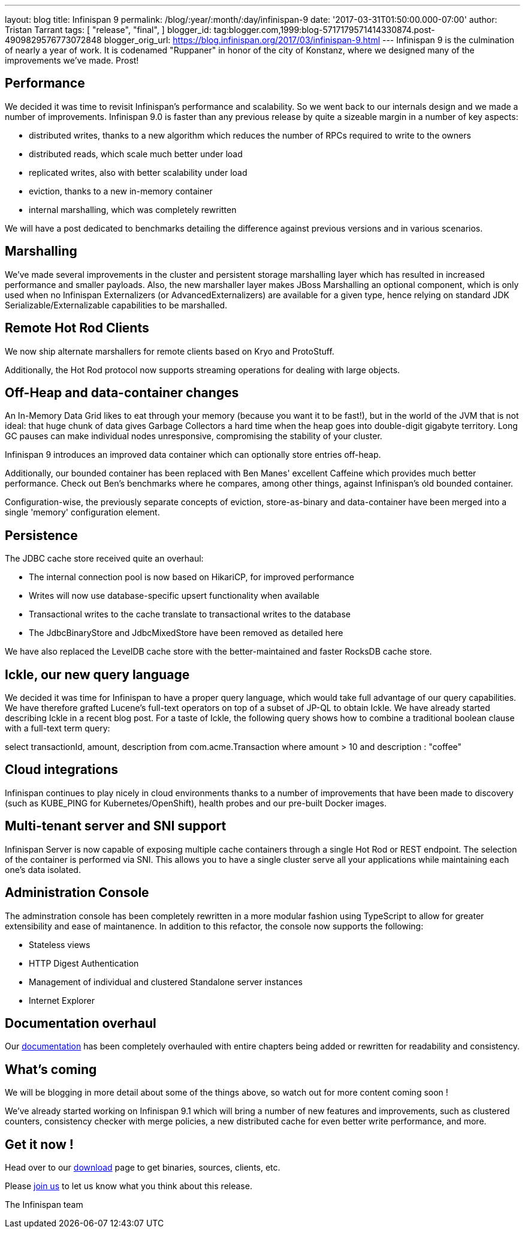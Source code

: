 ---
layout: blog
title: Infinispan 9
permalink: /blog/:year/:month/:day/infinispan-9
date: '2017-03-31T01:50:00.000-07:00'
author: Tristan Tarrant
tags: [
"release",
"final",
]
blogger_id: tag:blogger.com,1999:blog-5717179571414330874.post-4909829576773072848
blogger_orig_url: https://blog.infinispan.org/2017/03/infinispan-9.html
---
Infinispan 9 is the culmination of nearly a year of work. It is
codenamed "Ruppaner" in honor of the city of Konstanz, where we designed
many of the improvements we've made. Prost!


== Performance


We decided it was time to revisit Infinispan's performance and
scalability. So we went back to our internals design and we made a
number of improvements. Infinispan 9.0 is faster than any previous
release by quite a sizeable margin in a number of key aspects:


* distributed writes, thanks to a new algorithm which reduces the number
of RPCs required to write to the owners
* distributed reads, which scale much better under load
* replicated writes, also with better scalability under load
* eviction, thanks to a new in-memory container
* internal marshalling, which was completely rewritten


We will have a post dedicated to benchmarks detailing the difference
against previous versions and in various scenarios.


== Marshalling


We've made several improvements in the cluster and persistent storage
marshalling layer which has resulted in increased performance and
smaller payloads. Also, the new marshaller layer makes JBoss Marshalling
an optional component, which is only used when no Infinispan
Externalizers (or AdvancedExternalizers) are available for a given type,
hence relying on standard JDK Serializable/Externalizable capabilities
to be marshalled.


== Remote Hot Rod Clients


We now ship alternate marshallers for remote clients based on Kryo and
ProtoStuff.

Additionally, the Hot Rod protocol now supports streaming operations for
dealing with large objects.


== Off-Heap and data-container changes


An In-Memory Data Grid likes to eat through your memory (because you
want it to be fast!), but in the world of the JVM that is not ideal:
that huge chunk of data gives Garbage Collectors a hard time when the
heap goes into double-digit gigabyte territory. Long GC pauses can make
individual nodes unresponsive, compromising the stability of your
cluster.

Infinispan 9 introduces an improved data container which can optionally
store entries off-heap.

Additionally, our bounded container has been replaced with Ben Manes'
excellent Caffeine which provides much better performance. Check out
Ben's benchmarks where he compares, among other things, against
Infinispan's old bounded container.

Configuration-wise, the previously separate concepts of eviction,
store-as-binary and data-container have been merged into a single
'memory' configuration element.


== Persistence


The JDBC cache store received quite an overhaul:


* The internal connection pool is now based on HikariCP, for improved
performance
* Writes will now use database-specific upsert functionality when
available
* Transactional writes to the cache translate to transactional writes to
the database
* The JdbcBinaryStore and JdbcMixedStore have been removed as detailed
here


We have also replaced the LevelDB cache store with the better-maintained
and faster RocksDB cache store.


== Ickle, our new query language


We decided it was time for Infinispan to have a proper query language,
which would take full advantage of our query capabilities. We have
therefore grafted Lucene's full-text operators on top of a subset of
JP-QL to obtain Ickle. We have already started describing Ickle in a
recent blog post. For a taste of Ickle, the following query shows how to
combine a traditional boolean clause with a full-text term query:


select transactionId, amount, description from com.acme.Transaction
where amount > 10 and description : "coffee"


== Cloud integrations


Infinispan continues to play nicely in cloud environments thanks to a
number of improvements that have been made to discovery (such as
KUBE_PING for Kubernetes/OpenShift), health probes and our pre-built
Docker images.


== Multi-tenant server and SNI support


Infinispan Server is now capable of exposing multiple cache containers
through a single Hot Rod or REST endpoint. The selection of the
container is performed via SNI. This allows you to have a single cluster
serve all your applications while maintaining each one's data
isolated.


== Administration Console


The adminstration console has been completely rewritten in a more
modular fashion using TypeScript to allow for greater extensibility and
ease of maintanence. In addition to this refactor, the console now
supports the following:


* Stateless views
* HTTP Digest Authentication
* Management of individual and clustered Standalone server instances
* Internet Explorer



== Documentation overhaul


Our http://infinispan.org/docs/stable/index.html[documentation] has been
completely overhauled with entire chapters being added or rewritten for
readability and consistency.


== What's coming


We will be blogging in more detail about some of the things above, so
watch out for more content coming soon !


We've already started working on Infinispan 9.1 which will bring a
number of new features and improvements, such as clustered counters,
consistency checker with merge policies, a new distributed cache for
even better write performance, and more.


== Get it now !


Head over to our http://infinispan.org/download/[download] page to get
binaries, sources, clients, etc.

Please http://infinispan.org/community/[join us] to let us know what you
think about this release.


The Infinispan team
